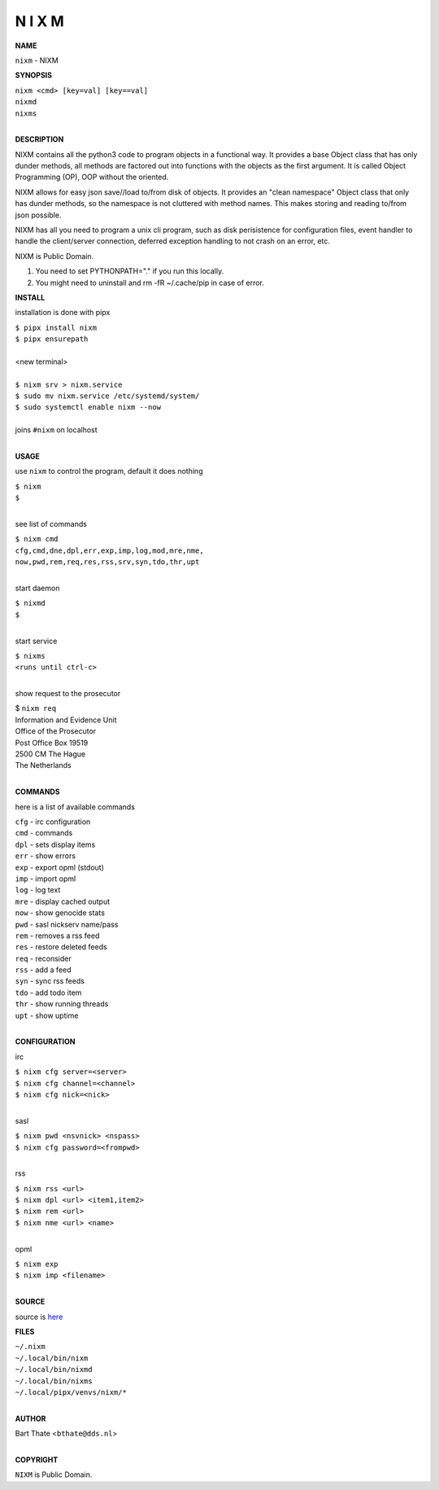 N I X M
=======


**NAME**


``nixm`` - NIXM


**SYNOPSIS**

| ``nixm <cmd> [key=val] [key==val]``
| ``nixmd`` 
| ``nixms``
|

**DESCRIPTION**


NIXM contains all the python3 code to program objects in a functional
way. It provides a base Object class that has only dunder methods, all
methods are factored out into functions with the objects as the first
argument. It is called Object Programming (OP), OOP without the
oriented.

NIXM allows for easy json save//load to/from disk of objects. It
provides an "clean namespace" Object class that only has dunder
methods, so the namespace is not cluttered with method names. This
makes storing and reading to/from json possible.

NIXM has all you need to program a unix cli program, such as disk
perisistence for configuration files, event handler to handle the
client/server connection, deferred exception handling to not crash
on an error, etc.

NIXM is Public Domain.

1. You need to set PYTHONPATH="." if you run this locally.
2. You might need to uninstall and rm -fR ~/.cache/pip in case of error.


**INSTALL**

installation is done with pipx

| ``$ pipx install nixm``
| ``$ pipx ensurepath``
|
| <new terminal>
|
| ``$ nixm srv > nixm.service``
| ``$ sudo mv nixm.service /etc/systemd/system/``
| ``$ sudo systemctl enable nixm --now``
|
| joins ``#nixm`` on localhost
|

**USAGE**

use ``nixm`` to control the program, default it does nothing

| ``$ nixm``
| ``$``
|

see list of commands

| ``$ nixm cmd``
| ``cfg,cmd,dne,dpl,err,exp,imp,log,mod,mre,nme,``
| ``now,pwd,rem,req,res,rss,srv,syn,tdo,thr,upt``
|

start daemon

| ``$ nixmd``
| ``$``
|

start service

| ``$ nixms``
| ``<runs until ctrl-c>``
|

show request to the prosecutor

| $ ``nixm req``
| Information and Evidence Unit
| Office of the Prosecutor
| Post Office Box 19519
| 2500 CM The Hague
| The Netherlands
|

**COMMANDS**

here is a list of available commands

| ``cfg`` - irc configuration
| ``cmd`` - commands
| ``dpl`` - sets display items
| ``err`` - show errors
| ``exp`` - export opml (stdout)
| ``imp`` - import opml
| ``log`` - log text
| ``mre`` - display cached output
| ``now`` - show genocide stats
| ``pwd`` - sasl nickserv name/pass
| ``rem`` - removes a rss feed
| ``res`` - restore deleted feeds
| ``req`` - reconsider
| ``rss`` - add a feed
| ``syn`` - sync rss feeds
| ``tdo`` - add todo item
| ``thr`` - show running threads
| ``upt`` - show uptime
|

**CONFIGURATION**

irc

| ``$ nixm cfg server=<server>``
| ``$ nixm cfg channel=<channel>``
| ``$ nixm cfg nick=<nick>``
|

sasl

| ``$ nixm pwd <nsvnick> <nspass>``
| ``$ nixm cfg password=<frompwd>``
|

rss

| ``$ nixm rss <url>``
| ``$ nixm dpl <url> <item1,item2>``
| ``$ nixm rem <url>``
| ``$ nixm nme <url> <name>``
|

opml

| ``$ nixm exp``
| ``$ nixm imp <filename>``
|

**SOURCE**

source is `here <https://github.com/otpcr/nixm>`_


**FILES**

| ``~/.nixm``
| ``~/.local/bin/nixm``
| ``~/.local/bin/nixmd``
| ``~/.local/bin/nixms``
| ``~/.local/pipx/venvs/nixm/*``
|

**AUTHOR**

| Bart Thate <``bthate@dds.nl``>
|

**COPYRIGHT**

| ``NIXM`` is Public Domain.

